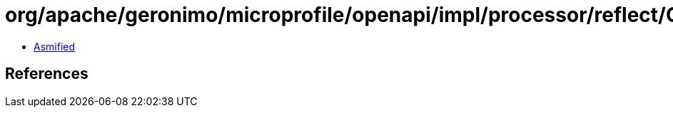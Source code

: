 = org/apache/geronimo/microprofile/openapi/impl/processor/reflect/ClassElement.class

 - link:ClassElement-asmified.java[Asmified]

== References

